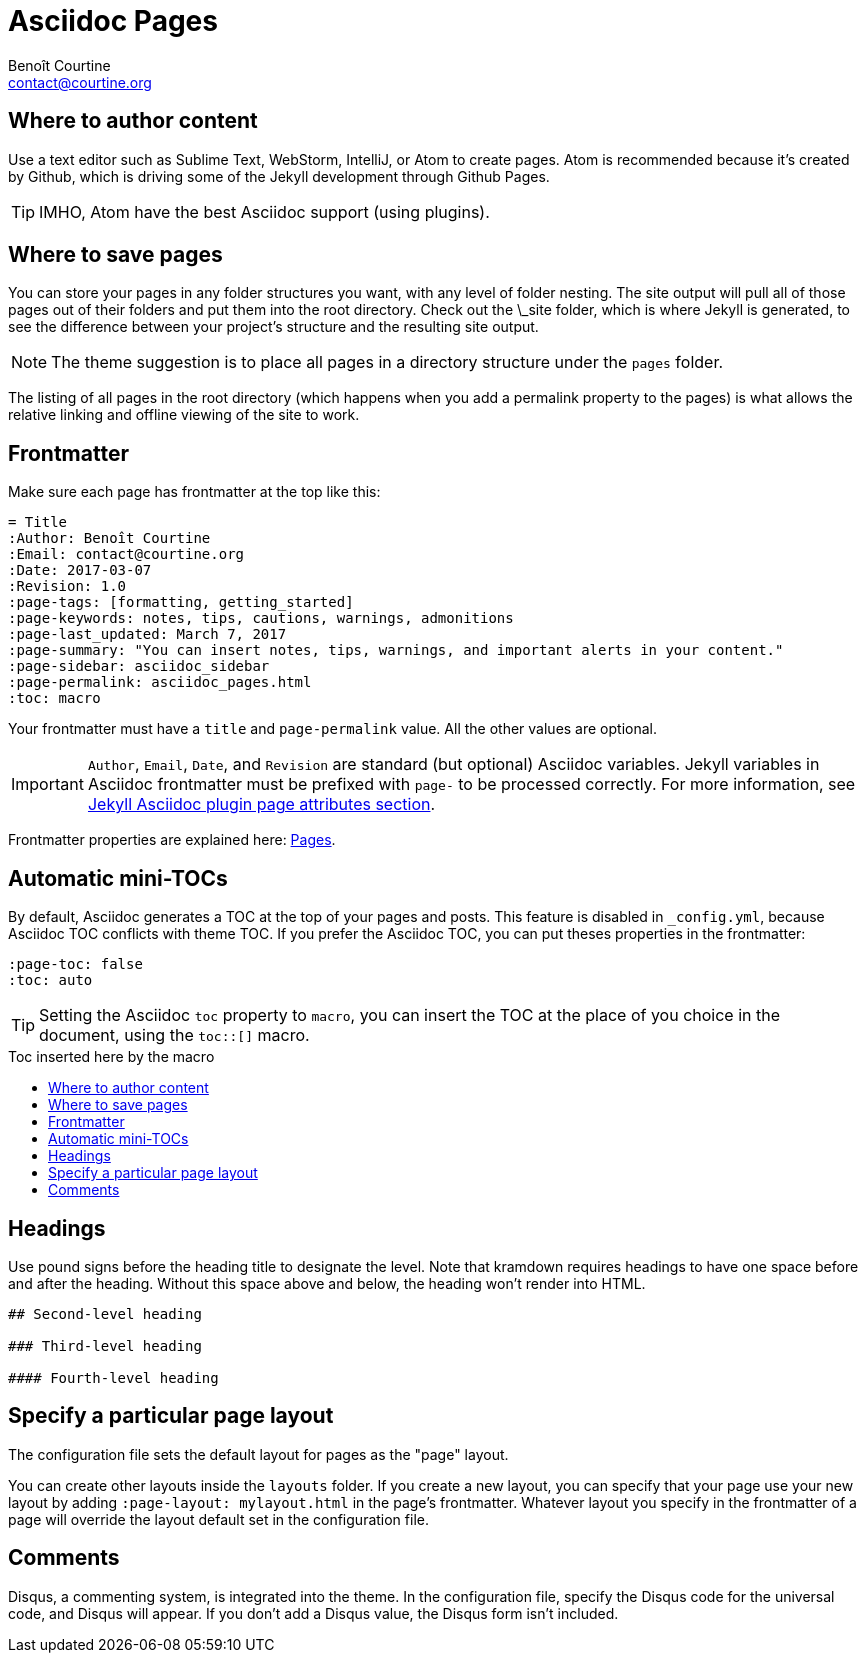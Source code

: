 # Asciidoc Pages
:Author: Benoît Courtine
:Email: contact@courtine.org
:Date: 2017-03-07
:Revision: 1.0
:page-tags: [asciidoc, getting_started, formatting]
:page-keywords: pages, authoring, exclusion, frontmatter
:page-summary: "This theme primarily uses pages. You need to make sure your pages have the appropriate frontmatter. One frontmatter tag your users might find helpful is the summary tag. This functions similar in purpose to the shortdesc element in DITA."
:page-sidebar: asciidoc_sidebar
:page-permalink: asciidoc_pages.html
:toc: macro

## Where to author content
Use a text editor such as Sublime Text, WebStorm, IntelliJ, or Atom to create pages. Atom is recommended because it's
created by Github, which is driving some of the Jekyll development through Github Pages.

TIP: IMHO, Atom have the best Asciidoc support (using plugins).

## Where to save pages

You can store your pages in any folder structures you want, with any level of folder nesting. The site output will pull
all of those pages out of their folders and put them into the root directory. Check out the \_site folder, which is
where Jekyll is generated, to see the difference between your project's structure and the resulting site output.

NOTE: The theme suggestion is to place all pages in a directory structure under the `pages` folder.

The listing of all pages in the root directory (which happens when you add a permalink property to the pages) is what
allows the relative linking and offline viewing of the site to work.

## Frontmatter

Make sure each page has frontmatter at the top like this:

[source, yaml]
----
= Title
:Author: Benoît Courtine
:Email: contact@courtine.org
:Date: 2017-03-07
:Revision: 1.0
:page-tags: [formatting, getting_started]
:page-keywords: notes, tips, cautions, warnings, admonitions
:page-last_updated: March 7, 2017
:page-summary: "You can insert notes, tips, warnings, and important alerts in your content."
:page-sidebar: asciidoc_sidebar
:page-permalink: asciidoc_pages.html
:toc: macro
----

Your frontmatter must have a `title` and `page-permalink` value. All the other values are optional.

IMPORTANT: `Author`, `Email`, `Date`, and `Revision` are standard (but optional) Asciidoc variables. Jekyll variables
in Asciidoc frontmatter must be prefixed with `page-` to be processed correctly. For more information, see
https://github.com/asciidoctor/jekyll-asciidoc#page-attributes[Jekyll Asciidoc plugin page attributes section].

Frontmatter properties are explained here: link:mydoc_pages.html[Pages].

## Automatic mini-TOCs

By default, Asciidoc generates a TOC at the top of your pages and posts. This feature is disabled in `_config.yml`,
because Asciidoc TOC conflicts with theme TOC.
If you prefer the Asciidoc TOC, you can put theses properties in the frontmatter:

[source, yaml]
----
:page-toc: false
:toc: auto
----

TIP: Setting the Asciidoc `toc` property to `macro`, you can insert the TOC at the place of you choice in the document,
using the `toc::[]` macro.

.Toc inserted here by the macro
toc::[]

## Headings

Use pound signs before the heading title to designate the level. Note that kramdown requires headings to have one space
before and after the heading. Without this space above and below, the heading won't render into HTML.

[source]
----
## Second-level heading

### Third-level heading

#### Fourth-level heading
----

## Specify a particular page layout

The configuration file sets the default layout for pages as the "page" layout.

You can create other layouts inside the `layouts` folder. If you create a new layout, you can specify that
your page use your new layout by adding `:page-layout: mylayout.html` in the page's frontmatter. Whatever layout you
specify in the frontmatter of a page will override the layout default set in the configuration file.

## Comments

Disqus, a commenting system, is integrated into the theme. In the configuration file, specify the Disqus code for
the universal code, and Disqus will appear. If you don't add a Disqus value, the Disqus form isn't included.
